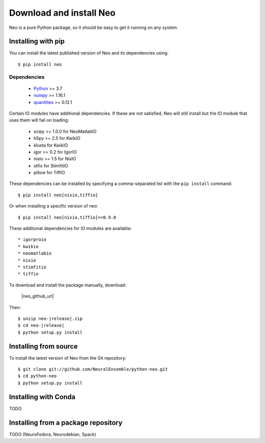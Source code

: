 ========================
Download and install Neo
========================

Neo is a pure Python package, so it should be easy to get it running on any
system.

Installing with pip
===================

You can install the latest published version of Neo and its dependencies using::

    $ pip install neo


Dependencies
------------

    * Python_ >= 3.7
    * numpy_ >= 1.16.1
    * quantities_ >= 0.12.1

Certain IO modules have additional dependencies. If these are not satisfied,
Neo will still install but the IO module that uses them will fail on loading:

   * scipy >= 1.0.0 for NeoMatlabIO
   * h5py >= 2.5 for KwikIO
   * klusta for KwikIO
   * igor >= 0.2 for IgorIO
   * nixio >= 1.5 for NixIO
   * stfio for StimfitIO
   * pillow for TiffIO

These dependencies can be installed by specifying a comma-separated list with the
``pip install`` command::

    $ pip install neo[nixio,tiffio]

Or when installing a specific version of neo::

    $ pip install neo[nixio,tiffio]==0.9.0

These additional dependencies for IO modules are available::

  * igorproio
  * kwikio
  * neomatlabio
  * nixio
  * stimfitio
  * tiffio


To download and install the package manually, download:

    |neo_github_url|


Then:

.. parsed-literal::

    $ unzip neo-|release|.zip
    $ cd neo-|release|
    $ python setup.py install


Installing from source
======================

To install the latest version of Neo from the Git repository::

    $ git clone git://github.com/NeuralEnsemble/python-neo.git
    $ cd python-neo
    $ python setup.py install


Installing with Conda
=====================

TODO


Installing from a package repository
====================================

TODO (NeuroFedora, Neurodebian, Spack)


.. _`Python`: https://www.python.org/
.. _`numpy`: https://numpy.org/
.. _`quantities`: https://pypi.org/project/quantities/
.. _`pip`: https://pypi.org/project/pip/
.. _`setuptools`: http://pypi.python.org/pypi/setuptools
.. _Anaconda: https://www.anaconda.com/distribution/

